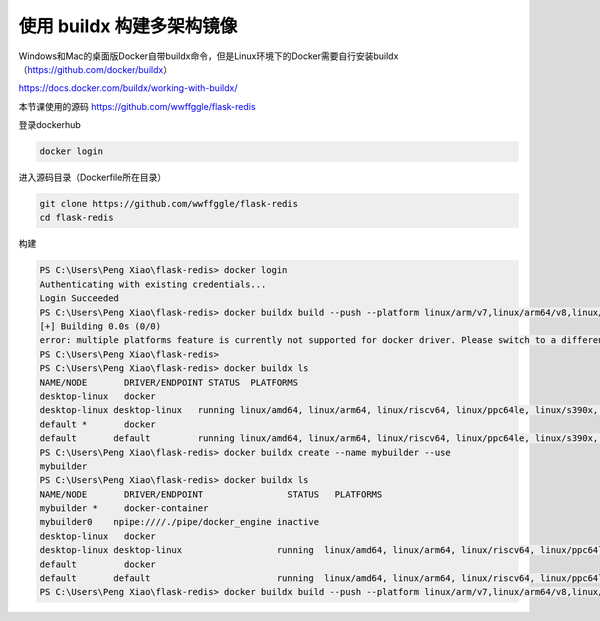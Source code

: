 使用 buildx 构建多架构镜像
============================

Windows和Mac的桌面版Docker自带buildx命令，但是Linux环境下的Docker需要自行安装buildx （https://github.com/docker/buildx）

https://docs.docker.com/buildx/working-with-buildx/


本节课使用的源码 https://github.com/wwffggle/flask-redis



登录dockerhub

.. code-block:: bash

    docker login


进入源码目录（Dockerfile所在目录）

.. code-block:: bash

    git clone https://github.com/wwffggle/flask-redis
    cd flask-redis


构建

.. code-block:: powershell

    PS C:\Users\Peng Xiao\flask-redis> docker login
    Authenticating with existing credentials...
    Login Succeeded
    PS C:\Users\Peng Xiao\flask-redis> docker buildx build --push --platform linux/arm/v7,linux/arm64/v8,linux/amd64 -t wwffggle/flask-redis:latest .
    [+] Building 0.0s (0/0)
    error: multiple platforms feature is currently not supported for docker driver. Please switch to a different driver (eg. "docker buildx create --use")
    PS C:\Users\Peng Xiao\flask-redis>
    PS C:\Users\Peng Xiao\flask-redis> docker buildx ls
    NAME/NODE       DRIVER/ENDPOINT STATUS  PLATFORMS
    desktop-linux   docker
    desktop-linux desktop-linux   running linux/amd64, linux/arm64, linux/riscv64, linux/ppc64le, linux/s390x, linux/386, linux/arm/v7, linux/arm/v6
    default *       docker
    default       default         running linux/amd64, linux/arm64, linux/riscv64, linux/ppc64le, linux/s390x, linux/386, linux/arm/v7, linux/arm/v6
    PS C:\Users\Peng Xiao\flask-redis> docker buildx create --name mybuilder --use
    mybuilder
    PS C:\Users\Peng Xiao\flask-redis> docker buildx ls
    NAME/NODE       DRIVER/ENDPOINT                STATUS   PLATFORMS
    mybuilder *     docker-container
    mybuilder0    npipe:////./pipe/docker_engine inactive
    desktop-linux   docker
    desktop-linux desktop-linux                  running  linux/amd64, linux/arm64, linux/riscv64, linux/ppc64le, linux/s390x, linux/386, linux/arm/v7, linux/arm/v6
    default         docker
    default       default                        running  linux/amd64, linux/arm64, linux/riscv64, linux/ppc64le, linux/s390x, linux/386, linux/arm/v7, linux/arm/v6
    PS C:\Users\Peng Xiao\flask-redis> docker buildx build --push --platform linux/arm/v7,linux/arm64/v8,linux/amd64 -t wwffggle/flask-redis:latest .